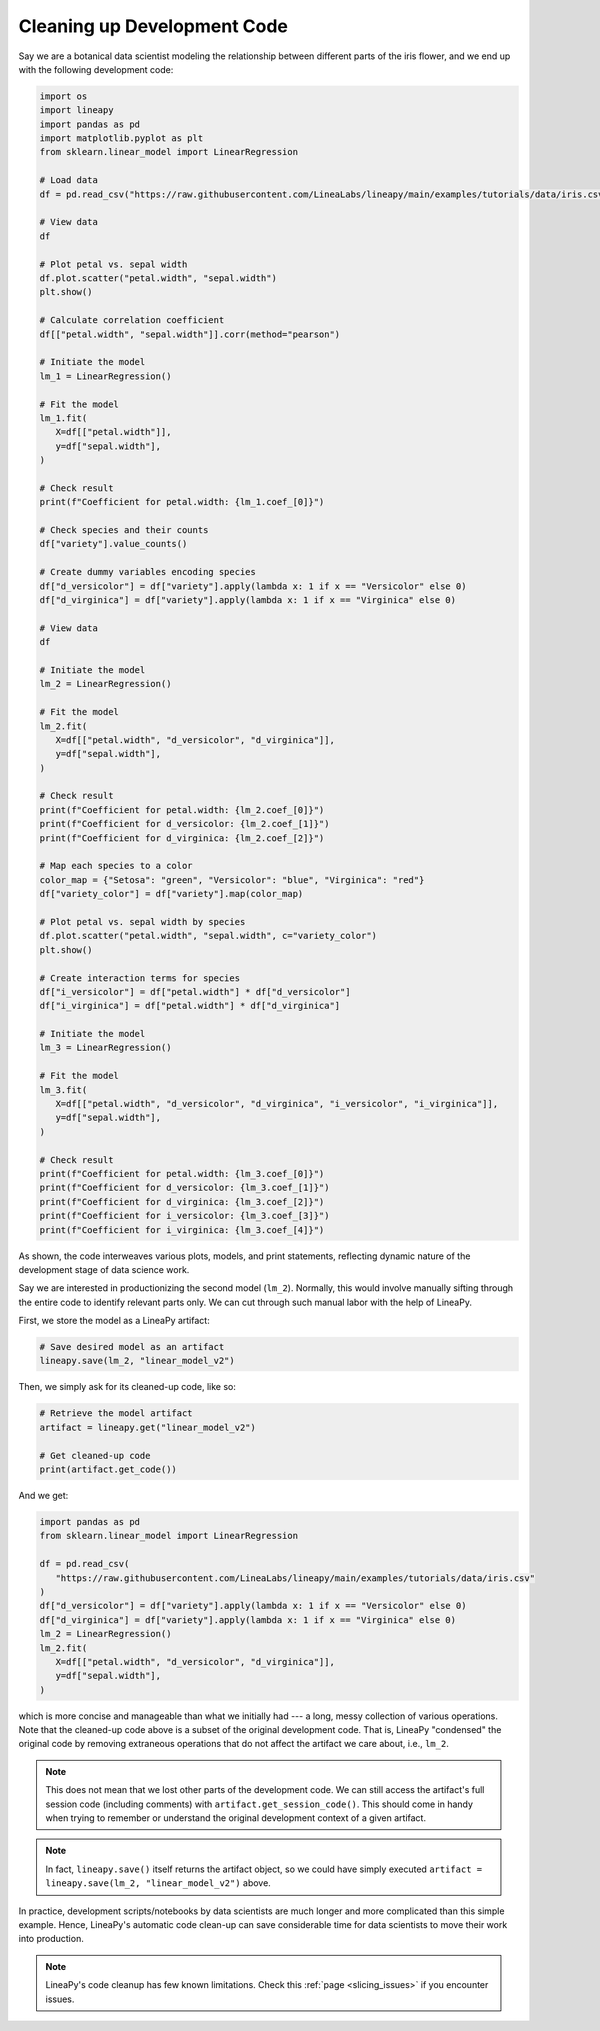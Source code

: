 Cleaning up Development Code
============================

Say we are a botanical data scientist modeling the relationship between different parts of
the iris flower, and we end up with the following development code:

.. code:: python

   import os
   import lineapy
   import pandas as pd
   import matplotlib.pyplot as plt
   from sklearn.linear_model import LinearRegression

   # Load data
   df = pd.read_csv("https://raw.githubusercontent.com/LineaLabs/lineapy/main/examples/tutorials/data/iris.csv")

   # View data
   df

   # Plot petal vs. sepal width
   df.plot.scatter("petal.width", "sepal.width")
   plt.show()

   # Calculate correlation coefficient
   df[["petal.width", "sepal.width"]].corr(method="pearson")

   # Initiate the model
   lm_1 = LinearRegression()

   # Fit the model
   lm_1.fit(
      X=df[["petal.width"]],
      y=df["sepal.width"],
   )

   # Check result
   print(f"Coefficient for petal.width: {lm_1.coef_[0]}")

   # Check species and their counts
   df["variety"].value_counts()

   # Create dummy variables encoding species
   df["d_versicolor"] = df["variety"].apply(lambda x: 1 if x == "Versicolor" else 0)
   df["d_virginica"] = df["variety"].apply(lambda x: 1 if x == "Virginica" else 0)

   # View data
   df

   # Initiate the model
   lm_2 = LinearRegression()

   # Fit the model
   lm_2.fit(
      X=df[["petal.width", "d_versicolor", "d_virginica"]],
      y=df["sepal.width"],
   )

   # Check result
   print(f"Coefficient for petal.width: {lm_2.coef_[0]}")
   print(f"Coefficient for d_versicolor: {lm_2.coef_[1]}")
   print(f"Coefficient for d_virginica: {lm_2.coef_[2]}")

   # Map each species to a color
   color_map = {"Setosa": "green", "Versicolor": "blue", "Virginica": "red"}
   df["variety_color"] = df["variety"].map(color_map)

   # Plot petal vs. sepal width by species
   df.plot.scatter("petal.width", "sepal.width", c="variety_color")
   plt.show()

   # Create interaction terms for species
   df["i_versicolor"] = df["petal.width"] * df["d_versicolor"]
   df["i_virginica"] = df["petal.width"] * df["d_virginica"]

   # Initiate the model
   lm_3 = LinearRegression()

   # Fit the model
   lm_3.fit(
      X=df[["petal.width", "d_versicolor", "d_virginica", "i_versicolor", "i_virginica"]],
      y=df["sepal.width"],
   )

   # Check result
   print(f"Coefficient for petal.width: {lm_3.coef_[0]}")
   print(f"Coefficient for d_versicolor: {lm_3.coef_[1]}")
   print(f"Coefficient for d_virginica: {lm_3.coef_[2]}")
   print(f"Coefficient for i_versicolor: {lm_3.coef_[3]}")
   print(f"Coefficient for i_virginica: {lm_3.coef_[4]}")

As shown, the code interweaves various plots, models, and print statements, reflecting dynamic nature
of the development stage of data science work.

Say we are interested in productionizing the second model (``lm_2``). Normally, this would involve manually
sifting through the entire code to identify relevant parts only. We can cut through such manual labor with
the help of LineaPy.

First, we store the model as a LineaPy artifact:

.. code:: python

   # Save desired model as an artifact
   lineapy.save(lm_2, "linear_model_v2")

Then, we simply ask for its cleaned-up code, like so:

.. code:: python

   # Retrieve the model artifact
   artifact = lineapy.get("linear_model_v2")

   # Get cleaned-up code
   print(artifact.get_code())

And we get:

.. code:: none

   import pandas as pd
   from sklearn.linear_model import LinearRegression

   df = pd.read_csv(
      "https://raw.githubusercontent.com/LineaLabs/lineapy/main/examples/tutorials/data/iris.csv"
   )
   df["d_versicolor"] = df["variety"].apply(lambda x: 1 if x == "Versicolor" else 0)
   df["d_virginica"] = df["variety"].apply(lambda x: 1 if x == "Virginica" else 0)
   lm_2 = LinearRegression()
   lm_2.fit(
      X=df[["petal.width", "d_versicolor", "d_virginica"]],
      y=df["sepal.width"],
   )

which is more concise and manageable than what we initially had --- a long, messy collection of various operations.
Note that the cleaned-up code above is a subset of the original development code. That is, LineaPy "condensed" the
original code by removing extraneous operations that do not affect the artifact we care about, i.e., ``lm_2``.

.. note::

   This does not mean that we lost other parts of the development code. We can still access the artifact's
   full session code (including comments) with ``artifact.get_session_code()``. This should come in handy when trying to remember
   or understand the original development context of a given artifact.

.. note::

   In fact, ``lineapy.save()`` itself returns the artifact object, so we could have simply
   executed ``artifact = lineapy.save(lm_2, "linear_model_v2")`` above.

In practice, development scripts/notebooks by data scientists are much longer and more complicated than this simple example.
Hence, LineaPy's automatic code clean-up can save considerable time for data scientists to move their work into production.

.. note::

   LineaPy's code cleanup has few known limitations. Check this :ref:`page <slicing_issues>` if you encounter issues.
